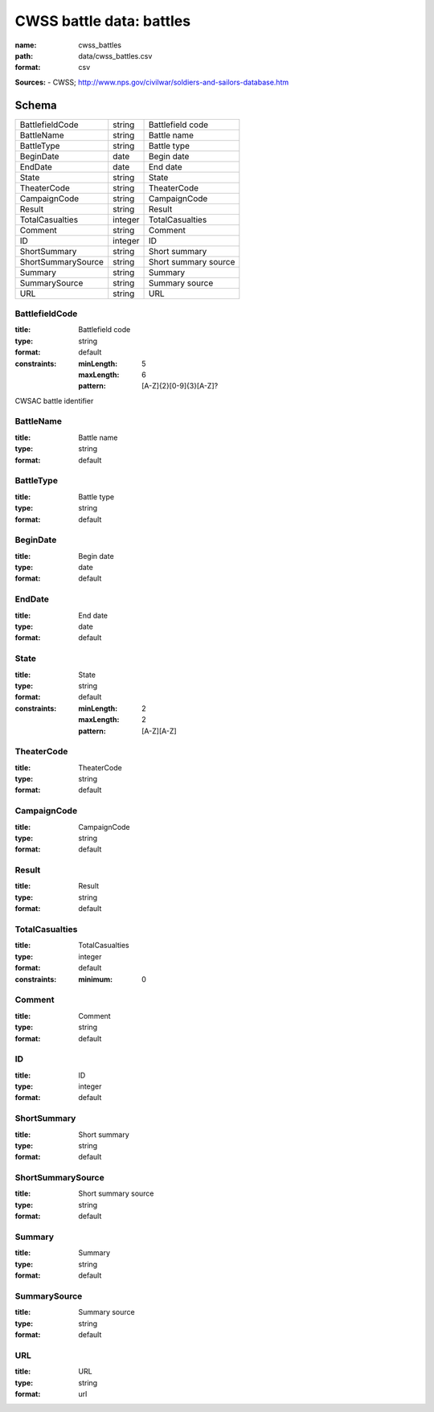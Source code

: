 #########################
CWSS battle data: battles
#########################

:name: cwss_battles
:path: data/cwss_battles.csv
:format: csv



**Sources:**
- CWSS; http://www.nps.gov/civilwar/soldiers-and-sailors-database.htm


Schema
======



==================  =======  ====================
BattlefieldCode     string   Battlefield code
BattleName          string   Battle name
BattleType          string   Battle type
BeginDate           date     Begin date
EndDate             date     End date
State               string   State
TheaterCode         string   TheaterCode
CampaignCode        string   CampaignCode
Result              string   Result
TotalCasualties     integer  TotalCasualties
Comment             string   Comment
ID                  integer  ID
ShortSummary        string   Short summary
ShortSummarySource  string   Short summary source
Summary             string   Summary
SummarySource       string   Summary source
URL                 string   URL
==================  =======  ====================

BattlefieldCode
---------------

:title: Battlefield code
:type: string
:format: default
:constraints:
    :minLength: 5
    :maxLength: 6
    :pattern: [A-Z]{2}[0-9]{3}[A-Z]?
    

CWSAC battle identifier


       
BattleName
----------

:title: Battle name
:type: string
:format: default





       
BattleType
----------

:title: Battle type
:type: string
:format: default





       
BeginDate
---------

:title: Begin date
:type: date
:format: default





       
EndDate
-------

:title: End date
:type: date
:format: default





       
State
-----

:title: State
:type: string
:format: default
:constraints:
    :minLength: 2
    :maxLength: 2
    :pattern: [A-Z][A-Z]
    




       
TheaterCode
-----------

:title: TheaterCode
:type: string
:format: default





       
CampaignCode
------------

:title: CampaignCode
:type: string
:format: default





       
Result
------

:title: Result
:type: string
:format: default





       
TotalCasualties
---------------

:title: TotalCasualties
:type: integer
:format: default
:constraints:
    :minimum: 0
    




       
Comment
-------

:title: Comment
:type: string
:format: default





       
ID
--

:title: ID
:type: integer
:format: default





       
ShortSummary
------------

:title: Short summary
:type: string
:format: default





       
ShortSummarySource
------------------

:title: Short summary source
:type: string
:format: default





       
Summary
-------

:title: Summary
:type: string
:format: default





       
SummarySource
-------------

:title: Summary source
:type: string
:format: default





       
URL
---

:title: URL
:type: string
:format: url





       

